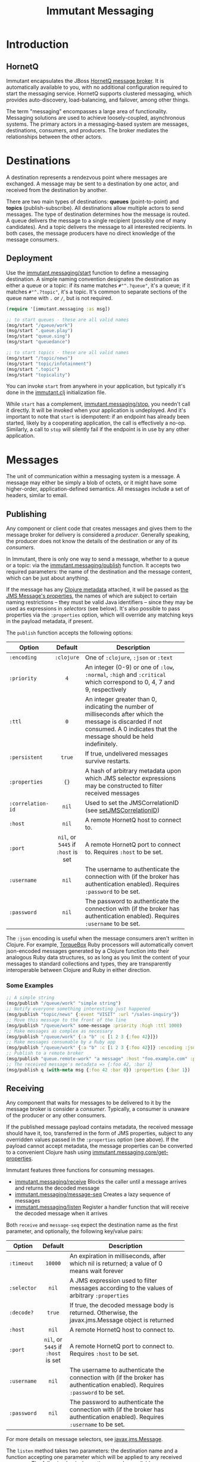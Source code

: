 #+TITLE:     Immutant Messaging

* Introduction
** HornetQ

   Immutant encapsulates the JBoss [[http://www.jboss.org/hornetq/][HornetQ message broker]].  It is
   automatically available to you, with no additional configuration
   required to start the messaging service. HornetQ supports clustered
   messaging, which provides auto-discovery, load-balancing, and
   failover, among other things.

   The term "messaging" encompasses a large area of functionality.
   Messaging solutions are used to achieve loosely-coupled,
   asynchronous systems. The primary actors in a messaging-based
   system are messages, destinations, consumers, and producers. The
   broker mediates the relationships between the other actors.

* Destinations

  A destination represents a rendezvous point where messages are
  exchanged. A message may be sent to a destination by one actor,
  and received from the destination by another.

  There are two main types of destinations: *queues* (point-to-point)
  and *topics* (publish-subscribe). All destinations allow multiple
  actors to send messages. The type of destination determines how the
  message is routed. A queue delivers the message to a single
  recipient (possibly one of many candidates). And a topic delivers
  the message to all interested recipients. In both cases, the message
  producers have no direct knowledge of the message consumers.

** Deployment

   Use the [[./apidoc/immutant.messaging-api.html#immutant.messaging/start][immutant.messaging/start]] function to define a messaging
   destination. A simple naming convention designates the destination
   as either a queue or a topic: if its name matches =#"^.?queue"=,
   it's a queue; if it matches =#"^.?topic"=, it's a topic. It's common
   to separate sections of the queue name with =.= or =/=, but is not 
   required.

   #+begin_src clojure
     (require '[immutant.messaging :as msg])
     
     ;; to start queues - these are all valid names
     (msg/start "/queue/work")
     (msg/start ".queue.play")
     (msg/start "queue.sing")
     (msg/start "queuedance")
     
     ;; to start topics - these are all valid names
     (msg/start "/topic/news")
     (msg/start "topic/infotainment")
     (msg/start ".topic")
     (msg/start "topicality")
   #+end_src

   You can invoke =start= from anywhere in your application, but
   typically it's done in the [[./initialization.html#initialization-immutant-clj][immutant.clj]] initialization file.

   While =start= has a complement, [[./apidoc/immutant.messaging-api.html#immutant.messaging/stop][immutant.messaging/stop]], you needn't 
   call it directly. It will be invoked when your application is
   undeployed. And it's important to note that =start= is idempotent:
   if an endpoint has already been started, likely by a cooperating
   application, the call is effectively a no-op. Similarly, a call to
   =stop= will silently fail if the endpoint is in use by any other
   application.

* Messages

  The unit of communication within a messaging system is a message.  A
  message may either be simply a blob of octets, or it might have some
  higher-order, application-defined semantics. All messages include a
  set of headers, similar to email.

** Publishing

   Any component or client code that creates messages and gives them
   to the message broker for delivery is considered a
   /producer/. Generally speaking, the producer does not know the
   details of the destination or any of its /consumers/.

   In Immutant, there is only one way to send a message, whether to a
   queue or a topic: via the [[./apidoc/immutant.messaging-api.html#immutant.messaging/publish][immutant.messaging/publish]] function. It 
   accepts two required parameters: the name of the destination and the
   message content, which can be just about anything.

   If the message has any [[http://clojure.org/metadata][Clojure metadata]] attached, it will be passed
   as [[http://docs.oracle.com/javaee/6/api/javax/jms/Message.html][the JMS Message's properties]], the names of which are subject to
   certain naming restrictions -- they must be valid Java identifiers
   -- since they may be used as expressions in /selectors/ (see
   below). It's also possible to pass properties via the =:properties=
   option, which will override any matching keys in the payload
   metadata, if present.

   The =publish= function accepts the following options:

   | Option            | Default                        | Description                         |
   |-------------------+--------------------------------+-------------------------------------|
   |                   | <c>                            | <35>                                |
   | =:encoding=       | =:clojure=                     | One of =:clojure=, =:json= or =:text= |
   | =:priority=       | =4=                            | An integer (0-9) or one of =:low=, =:normal=, =:high= and =:critical= which correspond to 0, 4, 7 and 9, respectively |
   | =:ttl=            | =0=                            | An integer greater than 0, indicating the number of milliseconds after which the message is discarded if not consumed. A 0 indicates that the message should be held indefinitely. |
   | =:persistent=     | =true=                         | If true, undelivered messages survive restarts. |
   | =:properties=     | ={}=                           | A hash of arbitrary metadata upon which JMS selector expressions may be constructed to filter received messages |
   | =:correlation-id= | =nil=                          | Used to set the JMSCorrelationID (see [[http://docs.oracle.com/javaee/6/api/javax/jms/Message.html#setJMSCorrelationID(java.lang.String)][setJMSCorrelationID]]) |
   | =:host=           | =nil=                          | A remote HornetQ host to connect to. |
   | =:port=           | =nil=, or =5445= if =:host= is set | A remote HornetQ port to connect to. Requires =:host= to be set. |
   | =:username=       | =nil=                          | The username to authenticate the connection with (if the broker has authentication enabled). Requires =:password= to be set. |
   | =:password=       | =nil=                          | The password to authenticate the connection with (if the broker has authentication enabled). Requires =:username= to be set. |
   #+TBLFM: 

   The =:json= encoding is useful when the message consumers aren't
   written in Clojure. For example, [[http://torquebox.org][TorqueBox]] Ruby processors will
   automatically convert json-encoded messages generated by a Clojure
   function into their analogous Ruby data structures, so as long as
   you limit the content of your messages to standard collections and
   types, they are transparently interoperable between Clojure and
   Ruby in either direction.

*** Some Examples

    #+begin_src clojure
      ;; A simple string
      (msg/publish "/queue/work" "simple string")
      ;; Notify everyone something interesting just happened
      (msg/publish "topic/news" {:event "VISIT" :url "/sales-inquiry"})
      ;; Move this message to the front of the line
      (msg/publish "/queue/work" some-message :priority :high :ttl 1000)
      ;; Make messages as complex as necessary
      (msg/publish "/queue/work" {:a "b" :c [1 2 3 {:foo 42}]})
      ;; Make messages consumable by a Ruby app
      (msg/publish "/queue/work" {:a "b" :c [1 2 3 {:foo 42}]} :encoding :json)
      ;; Publish to a remote broker
      (msg/publish "queue.remote-work" "a message" :host "foo.example.com" :port 5445)
      ;; The received message's metadata => {:foo 42, :bar 1}
      (msg/publish q (with-meta msg {:foo 42 :bar 0}) :properties {:bar 1})
    #+end_src

** Receiving

   Any component that waits for messages to be delivered to it by
   the message broker is consider a /consumer/. Typically, a
   consumer is unaware of the producer or any other consumers.
   
   If the published message payload contains metadata, the received
   message should have it, too, transferred in the form of JMS
   properties, subject to any overridden values passed in the
   =:properties= option (see above). If the payload cannot accept
   metadata, the message properties can be converted to a convenient
   Clojure hash using [[./apidoc/immutant.messaging-api.html#immutant.messaging.core/get-properties][immutant.messaging.core/get-properties]].

   Immutant features three functions for consuming messages.
   - [[./apidoc/immutant.messaging-api.html#immutant.messaging/receive][immutant.messaging/receive]] Blocks the caller until a message arrives and returns
     the decoded message
   - [[./apidoc/immutant.messaging-api.html#immutant.messaging/message-seq][immutant.messaging/message-seq]] Creates a lazy sequence of messages
   - [[./apidoc/immutant.messaging-api.html#immutant.messaging/listen][immutant.messaging/listen]] Register a handler function that will receive the
     decoded message when it arrives

   Both =receive= and =message-seq= expect the destination name as the
   first parameter, and optionally, the following key/value pairs:

   | Option      | Default                            | Description                         |
   |-------------+------------------------------------+-------------------------------------|
   |             | <c>                                | <35>                                |
   | =:timeout=  | =10000=                            | An expiration in milliseconds, after which nil is returned; a value of 0 means wait forever |
   | =:selector= | =nil=                              | A JMS expression used to filter messages according to the values of arbitrary =:properties= |
   | =:decode?=  | =true=                             | If true, the decoded message body is returned. Otherwise, the javax.jms.Message object is returned |
   | =:host=     | =nil=                              | A remote HornetQ host to connect to. |
   | =:port=     | =nil=, or =5445= if =:host= is set | A remote HornetQ port to connect to. Requires =:host= to be set. |
   | =:username= | =nil=                              | The username to authenticate the connection with (if the broker has authentication enabled). Requires =:password= to be set. |
   | =:password= | =nil=                              | The password to authenticate the connection with (if the broker has authentication enabled). Requires =:username= to be set. |

   For more details on message selectors, see [[http://docs.oracle.com/javaee/6/api/javax/jms/Message.html][javax.jms.Message]]. 

   The =listen= method takes two parameters: the destination name and
   a function accepting one parameter which will be applied to any
   received message. The following key/value options are also
   available:

   | Option         | Default                            | Description                         |
   |----------------+------------------------------------+-------------------------------------|
   |                | <c>                                | <35>                                |
   | =:concurrency= | =1=                                | The maximum number of listening threads that can simultaneouly call the function |
   | =:selector=    | =nil=                              | Same as =receive=                   |
   | =:decode?=     | =true=                             | If true, the decoded message body is passed to f. Otherwise, the javax.jms.Message object is passed |
   | =:host=        | =nil=                              | A remote HornetQ host to connect to. |
   | =:port=        | =nil=, or =5445= if =:host= is set | A remote HornetQ port to connect to. Requires =:host= to be set. |
   | =:username=    | =nil=                              | The username to authenticate the connection with (if the broker has authentication enabled). Requires =:password= to be set. |
   | =:password=    | =nil=                              | The password to authenticate the connection with (if the broker has authentication enabled). Requires =:username= to be set. |
   #+TBLFM: $2=nil=, or =5445= if =:host= is set

   By default, message handlers are transactional, so the function
   invoked in response to a message effectively demarcates a
   transaction that will be automatically committed if no exceptions
   are raised in the handler, and otherwise rolled back.

   Any messages published within the handler automatically become part
   of its transaction, by default. So they won't be delivered until
   that transaction commits. To override this behavior, wrap your
   handler inside the [[./apidoc/immutant.messaging-api.html#immutant.xa.transaction/not-supported][immutant.xa.transaction/not-supported]] macro.

   See [[./transactions.html][Distributed Transactions]] for more details.

*** Some Examples

    #+begin_src clojure
      ;; Wait on a task
      (let [task (msg/receive "/queue/work")]
        (perform task))
      
      ;; Case-sensitive work queues?
      (msg/listen ".queue.lower" #(msg/publish "/queue/upper" (.toUpperCase %)))
      
      ;; Listen to a remote queue
      (msg/listen "queue/remote" #(do-someting %) :host "foo.example.com" :port 5445)
      
      ;; Contrived laziness
      (let [messages (message-seq queue)]
        (doseq [i (range 4)] (publish queue i))
        (= (range 4) (take 4 messages)))
    #+end_src

* Request/Response
   :PROPERTIES:
   :CUSTOM_ID: messaging-request-response
   :END:

  Immutant also provides an implementation of the [[http://en.wikipedia.org/wiki/Request-response][request/response]] pattern 
  for synchronous work distribution. This feature is provided by two 
  cleverly named functions: =request= and =respond=. Since they leverage
  the existing messaging subsystem, the work is automatically distributed
  across multiple workers within the same JVM or across multiple nodes if
  in a cluster.

** Request
   
   The [[./apidoc/immutant.messaging-api.html#immutant.messaging/request][immutant.messaging/request]] function takes a queue, a message, and an
   optional list of options. It publishes the message to the queue, marking 
   it as a /synchronous/ message and returns a delay that will receive the 
   response from the worker initiated by the =respond= function. It accepts
   the same options as =publish=, with one additional option:

   | Option     | Default | Description                         |
   |------------+---------+-------------------------------------|
   |            | <c>     | <35>                                |
   | =:timeout= | =10000= | Time in ms for the delayed receive to wait once it it is dereferenced, after which nil is returned |

** Respond

   The [[./apidoc/immutant.messaging-api.html#immutant.messaging/respond][immutant.messaging/respond]] method takes a queue, a function, and an
   optional list of options. It sets up a listener (via the =listen=
   function) that applies the given function to any received message and publishes
   the result back to the queue for the delay returned by =request= to receive.
   It accepts the same options as listen.

** Some Examples

   A basic example:

   #+begin_src clojure
     (require '[immutant.messaging :as msg])
     
     ;; setup a responder
     (msg/respond "/queue/work" (partial apply +))
     
     ;; send a request
     (let [result (msg/request "/queue/work" [1 2 3])]
       (println @result)) ;; => 6
   #+end_src

   An example of using properties and selectors to segment work on the same 
   queue:
   
   #+begin_src clojure
     (require '[immutant.messaging :as msg])
     
     ;; respond to 'add' messages
     (msg/respond "/queue/work" (partial apply +) :selector "operation='add'")
     
     ;; respond to 'multiply' messages
     (msg/respond "/queue/work" (partial apply *) :selector "operation='multiply'")
     
     @(msg/request "/queue/work" [1 2 3 4] :properties {"operation" "add"}) ;; => 9
     
     @(msg/request "/queue/work" [1 2 3 4] :properties {"operation" "multiply"}) ;; => 24
   #+end_src






